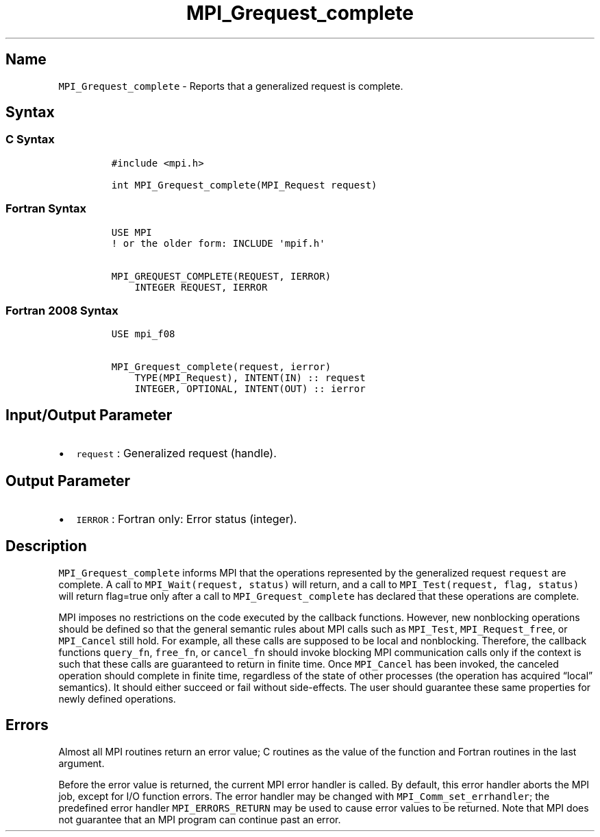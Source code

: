 .\" Automatically generated by Pandoc 2.5
.\"
.TH "MPI_Grequest_complete" "3" "" "2022\-10\-24" "Open MPI"
.hy
.SH Name
.PP
\f[C]MPI_Grequest_complete\f[R] \- Reports that a generalized request is
complete.
.SH Syntax
.SS C Syntax
.IP
.nf
\f[C]
#include <mpi.h>

int MPI_Grequest_complete(MPI_Request request)
\f[R]
.fi
.SS Fortran Syntax
.IP
.nf
\f[C]
USE MPI
! or the older form: INCLUDE \[aq]mpif.h\[aq]

MPI_GREQUEST_COMPLETE(REQUEST, IERROR)
    INTEGER REQUEST, IERROR
\f[R]
.fi
.SS Fortran 2008 Syntax
.IP
.nf
\f[C]
USE mpi_f08

MPI_Grequest_complete(request, ierror)
    TYPE(MPI_Request), INTENT(IN) :: request
    INTEGER, OPTIONAL, INTENT(OUT) :: ierror
\f[R]
.fi
.SH Input/Output Parameter
.IP \[bu] 2
\f[C]request\f[R] : Generalized request (handle).
.SH Output Parameter
.IP \[bu] 2
\f[C]IERROR\f[R] : Fortran only: Error status (integer).
.SH Description
.PP
\f[C]MPI_Grequest_complete\f[R] informs MPI that the operations
represented by the generalized request \f[C]request\f[R] are complete.
A call to \f[C]MPI_Wait(request, status)\f[R] will return, and a call to
\f[C]MPI_Test(request, flag, status)\f[R] will return flag=true only
after a call to \f[C]MPI_Grequest_complete\f[R] has declared that these
operations are complete.
.PP
MPI imposes no restrictions on the code executed by the callback
functions.
However, new nonblocking operations should be defined so that the
general semantic rules about MPI calls such as \f[C]MPI_Test\f[R],
\f[C]MPI_Request_free\f[R], or \f[C]MPI_Cancel\f[R] still hold.
For example, all these calls are supposed to be local and nonblocking.
Therefore, the callback functions \f[C]query_fn\f[R], \f[C]free_fn\f[R],
or \f[C]cancel_fn\f[R] should invoke blocking MPI communication calls
only if the context is such that these calls are guaranteed to return in
finite time.
Once \f[C]MPI_Cancel\f[R] has been invoked, the canceled operation
should complete in finite time, regardless of the state of other
processes (the operation has acquired \[lq]local\[rq] semantics).
It should either succeed or fail without side\-effects.
The user should guarantee these same properties for newly defined
operations.
.SH Errors
.PP
Almost all MPI routines return an error value; C routines as the value
of the function and Fortran routines in the last argument.
.PP
Before the error value is returned, the current MPI error handler is
called.
By default, this error handler aborts the MPI job, except for I/O
function errors.
The error handler may be changed with \f[C]MPI_Comm_set_errhandler\f[R];
the predefined error handler \f[C]MPI_ERRORS_RETURN\f[R] may be used to
cause error values to be returned.
Note that MPI does not guarantee that an MPI program can continue past
an error.
